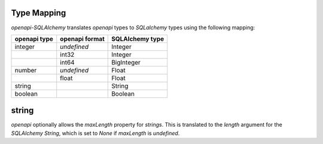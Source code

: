 Type Mapping
============

*openapi-SQLAlchemy* translates *openapi* types to *SQLalchemy* types using
the following mapping:

+--------------+----------------+-----------------+
| openapi type | openapi format | SQLAlchemy type |
+==============+================+=================+
| integer      | *undefined*    | Integer         |
+--------------+----------------+-----------------+
|              | int32          | Integer         |
+--------------+----------------+-----------------+
|              | int64          | BigInteger      |
+--------------+----------------+-----------------+
| number       | *undefined*    | Float           |
+--------------+----------------+-----------------+
|              | float          | Float           |
+--------------+----------------+-----------------+
| string       |                | String          |
+--------------+----------------+-----------------+
| boolean      |                | Boolean         |
+--------------+----------------+-----------------+

string
======

*openapi* optionally allows the *maxLength* property for *strings*. This is
translated to the *length* argument for the *SQLAlchemy* *String*, which is set
to *None* if *maxLength* is *undefined*.
